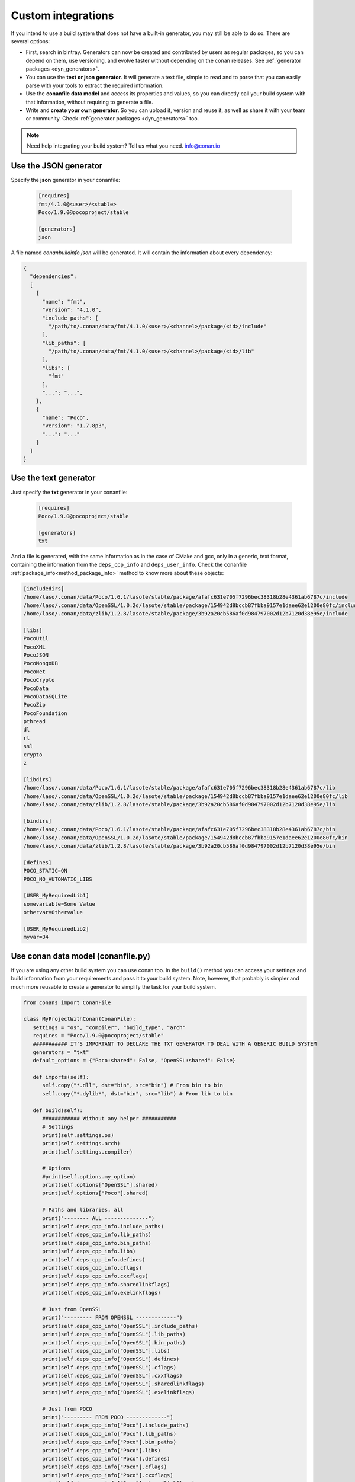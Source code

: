 .. _other_generator:


Custom integrations
===================

If you intend to use a build system that does not have a built-in generator, you may still be 
able to do so. There are several options:

- First, search in bintray. Generators can now be created and contributed by users as regular
  packages, so you can depend on them, use versioning, and evolve faster without depending on the
  conan releases. See :ref:`generator packages <dyn_generators>`.
- You can use the **text or json generator**. It will generate a text file, simple to read and to parse
  that you can easily parse with your tools to extract the required information.
- Use the **conanfile data model** and access its properties and values, so you can directly
  call your build system with that information, without requiring to generate a file.
- Write and **create your own generator**. So you can upload it, version and reuse it, as well
  as share it with your team or community. Check :ref:`generator packages <dyn_generators>` too.
  
  
.. note:: 
   
   Need help integrating your build system? Tell us what you need. info@conan.io


.. _json_integration:

Use the JSON generator
-----------------------

Specify the **json** generator in your conanfile:

  .. code-block:: ini

      [requires]
      fmt/4.1.0@<user>/<stable>
      Poco/1.9.0@pocoproject/stable

      [generators]
      json


A file named *conanbuildinfo.json* will be generated. It will contain the information about every dependency:

.. code-block:: json

    {
      "dependencies":
      [
        {
          "name": "fmt",
          "version": "4.1.0",
          "include_paths": [
            "/path/to/.conan/data/fmt/4.1.0/<user>/<channel>/package/<id>/include"
          ],
          "lib_paths": [
            "/path/to/.conan/data/fmt/4.1.0/<user>/<channel>/package/<id>/lib"
          ],
          "libs": [
            "fmt"
          ],
          "...": "...",
        },
        {
          "name": "Poco",
          "version": "1.7.8p3",
          "...": "..."
        }
      ]
    }


.. _txt_integration:

Use the text generator
----------------------

Just specify the **txt** generator in your conanfile:

   .. code-block:: text
   
      [requires]
      Poco/1.9.0@pocoproject/stable
      
      [generators]
      txt

And a file is generated, with the same information as in the case of CMake and gcc, only in a generic, text format,
containing the information from the ``deps_cpp_info`` and ``deps_user_info``. Check the conanfile :ref:`package_info<method_package_info>`
method to know more about these objects:

.. code-block:: text

   [includedirs]
   /home/laso/.conan/data/Poco/1.6.1/lasote/stable/package/afafc631e705f7296bec38318b28e4361ab6787c/include
   /home/laso/.conan/data/OpenSSL/1.0.2d/lasote/stable/package/154942d8bccb87fbba9157e1daee62e1200e80fc/include
   /home/laso/.conan/data/zlib/1.2.8/lasote/stable/package/3b92a20cb586af0d984797002d12b7120d38e95e/include
   
   [libs]
   PocoUtil
   PocoXML
   PocoJSON
   PocoMongoDB
   PocoNet
   PocoCrypto
   PocoData
   PocoDataSQLite
   PocoZip
   PocoFoundation
   pthread
   dl
   rt
   ssl
   crypto
   z
   
   [libdirs]
   /home/laso/.conan/data/Poco/1.6.1/lasote/stable/package/afafc631e705f7296bec38318b28e4361ab6787c/lib
   /home/laso/.conan/data/OpenSSL/1.0.2d/lasote/stable/package/154942d8bccb87fbba9157e1daee62e1200e80fc/lib
   /home/laso/.conan/data/zlib/1.2.8/lasote/stable/package/3b92a20cb586af0d984797002d12b7120d38e95e/lib
   
   [bindirs]
   /home/laso/.conan/data/Poco/1.6.1/lasote/stable/package/afafc631e705f7296bec38318b28e4361ab6787c/bin
   /home/laso/.conan/data/OpenSSL/1.0.2d/lasote/stable/package/154942d8bccb87fbba9157e1daee62e1200e80fc/bin
   /home/laso/.conan/data/zlib/1.2.8/lasote/stable/package/3b92a20cb586af0d984797002d12b7120d38e95e/bin
   
   [defines]
   POCO_STATIC=ON
   POCO_NO_AUTOMATIC_LIBS

   [USER_MyRequiredLib1]
   somevariable=Some Value
   othervar=Othervalue

   [USER_MyRequiredLib2]
   myvar=34
   
   
Use conan data model (conanfile.py)
---------------------------------------------

If you are using any other build system you can use conan too.
In the ``build()`` method you can access your settings and build information
from your requirements and pass it to your build system. Note, however, that probably is simpler
and much more reusable to create a generator to simplify the task for your build system.


.. code-block:: python

   from conans import ConanFile

   class MyProjectWithConan(ConanFile):
      settings = "os", "compiler", "build_type", "arch"
      requires = "Poco/1.9.0@pocoproject/stable"
      ########### IT'S IMPORTANT TO DECLARE THE TXT GENERATOR TO DEAL WITH A GENERIC BUILD SYSTEM
      generators = "txt"
      default_options = {"Poco:shared": False, "OpenSSL:shared": False}
   
      def imports(self):
         self.copy("*.dll", dst="bin", src="bin") # From bin to bin
         self.copy("*.dylib*", dst="bin", src="lib") # From lib to bin
   
      def build(self):
         ############ Without any helper ###########
         # Settings
         print(self.settings.os)
         print(self.settings.arch)
         print(self.settings.compiler)
   
         # Options
         #print(self.options.my_option)
         print(self.options["OpenSSL"].shared)
         print(self.options["Poco"].shared)
   
         # Paths and libraries, all
         print("-------- ALL --------------")
         print(self.deps_cpp_info.include_paths)
         print(self.deps_cpp_info.lib_paths)
         print(self.deps_cpp_info.bin_paths)
         print(self.deps_cpp_info.libs)
         print(self.deps_cpp_info.defines)
         print(self.deps_cpp_info.cflags)
         print(self.deps_cpp_info.cxxflags)
         print(self.deps_cpp_info.sharedlinkflags)
         print(self.deps_cpp_info.exelinkflags)
   
         # Just from OpenSSL
         print("--------- FROM OPENSSL -------------")
         print(self.deps_cpp_info["OpenSSL"].include_paths)
         print(self.deps_cpp_info["OpenSSL"].lib_paths)
         print(self.deps_cpp_info["OpenSSL"].bin_paths)
         print(self.deps_cpp_info["OpenSSL"].libs)
         print(self.deps_cpp_info["OpenSSL"].defines)
         print(self.deps_cpp_info["OpenSSL"].cflags)
         print(self.deps_cpp_info["OpenSSL"].cxxflags)
         print(self.deps_cpp_info["OpenSSL"].sharedlinkflags)
         print(self.deps_cpp_info["OpenSSL"].exelinkflags)
   
         # Just from POCO
         print("--------- FROM POCO -------------")
         print(self.deps_cpp_info["Poco"].include_paths)
         print(self.deps_cpp_info["Poco"].lib_paths)
         print(self.deps_cpp_info["Poco"].bin_paths)
         print(self.deps_cpp_info["Poco"].libs)
         print(self.deps_cpp_info["Poco"].defines)
         print(self.deps_cpp_info["Poco"].cflags)
         print(self.deps_cpp_info["Poco"].cxxflags)
         print(self.deps_cpp_info["Poco"].sharedlinkflags)
         print(self.deps_cpp_info["Poco"].exelinkflags)
   
   
         # self.run("invoke here your configure, make, or others")
         # self.run("basically you can do what you want with your requirements build info)


         # Environment variables (from requirements self.env_info objects)
         # are automatically applied in the python ``os.environ`` but can be accesible as well:
         print("--------- Globally -------------")
         print(self.env)

         print("--------- FROM MyLib -------------")
         print(self.deps_env_info["MyLib"].some_env_var)


         # User declared variables (from requirements self.user_info objects)
         # are available in the self.deps_user_info object
         print("--------- FROM MyLib -------------")
         print(self.deps_user_info["MyLib"].some_user_var)



Create your own generator
------------------------------

There are two ways in which generators can be contributed:

- Forking and adding the new generator in the conan codebase. This will be a built-in generator.
  It might have a much slower release and update cycle, it needs to pass some tests before being accepted,
  but it has the advantage than no extra things are needed to use that generator (once released in conan)
- Creating a custom :ref:`generator package <dyn_generators>`. You can write a ``conanfile.py`` and add
  the custom logic for a generator inside that file, then upload, refer and depend on it as any other package. These
  generators have to be discovered (search), but they have many advantages: much faster release cycles,
  independent from the main conan codebase, can be versioned, so backward compatibility and
  upgrades are much easier.
